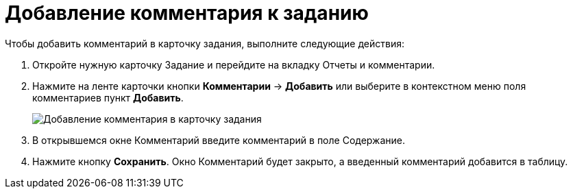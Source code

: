 = Добавление комментария к заданию

Чтобы добавить комментарий в карточку задания, выполните следующие действия:

. Откройте нужную карточку Задание и перейдите на вкладку Отчеты и комментарии.
. Нажмите на ленте карточки кнопки *Комментарии* → *Добавить* или выберите в контекстном меню поля комментариев пункт *Добавить*.
+
image::Add_Comments_of_Task.png[Добавление комментария в карточку задания]
. В открывшемся окне Комментарий введите комментарий в поле Содержание.
. Нажмите кнопку *Сохранить*. Окно Комментарий будет закрыто, а введенный комментарий добавится в таблицу.
